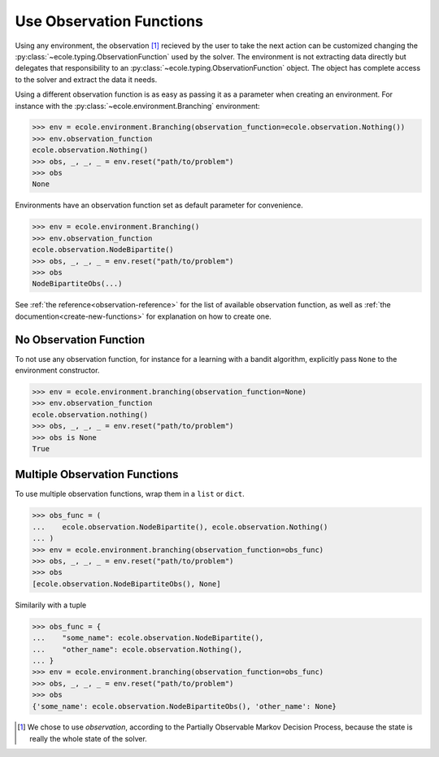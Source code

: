 .. _use-observation-functions:

Use Observation Functions
=========================

Using any environment, the observation [#observation]_ recieved by the user to take the
next action can be customized changing the :py:class:`~ecole.typing.ObservationFunction` used by the solver.
The environment is not extracting data directly but delegates that responsibility to an
:py:class:`~ecole.typing.ObservationFunction` object.
The object has complete access to the solver and extract the data it needs.

Using a different observation function is as easy as passing it as a parameter when
creating an environment.
For instance with the :py:class:`~ecole.environment.Branching` environment:

.. code-block:: python

   >>> env = ecole.environment.Branching(observation_function=ecole.observation.Nothing())
   >>> env.observation_function
   ecole.observation.Nothing()
   >>> obs, _, _, _ = env.reset("path/to/problem")
   >>> obs
   None

Environments have an observation function set as default parameter for convenience.

.. code-block:: python

   >>> env = ecole.environment.Branching()
   >>> env.observation_function
   ecole.observation.NodeBipartite()
   >>> obs, _, _, _ = env.reset("path/to/problem")
   >>> obs
   NodeBipartiteObs(...)

.. TODO Use an observation function that is more intutive than Nothing
.. TODO Adapt the output to the actual __repr__


See :ref:`the reference<observation-reference>` for the list of available observation function,
as well as :ref:`the documention<create-new-functions>` for explanation on how to create one.


No Observation Function
-----------------------
To not use any observation function, for instance for a learning with a bandit algorithm,
explicitly pass ``None`` to the environment constructor.

.. code-block:: python

   >>> env = ecole.environment.branching(observation_function=None)
   >>> env.observation_function
   ecole.observation.nothing()
   >>> obs, _, _, _ = env.reset("path/to/problem")
   >>> obs is None
   True

Multiple Observation Functions
------------------------------
To use multiple observation functions, wrap them in a ``list`` or ``dict``.

.. code-block:: python

   >>> obs_func = (
   ...    ecole.observation.NodeBipartite(), ecole.observation.Nothing()
   ... )
   >>> env = ecole.environment.branching(observation_function=obs_func)
   >>> obs, _, _, _ = env.reset("path/to/problem")
   >>> obs
   [ecole.observation.NodeBipartiteObs(), None]

Similarily with a tuple

.. code-block:: python

   >>> obs_func = {
   ...    "some_name": ecole.observation.NodeBipartite(),
   ...    "other_name": ecole.observation.Nothing(),
   ... }
   >>> env = ecole.environment.branching(observation_function=obs_func)
   >>> obs, _, _, _ = env.reset("path/to/problem")
   >>> obs
   {'some_name': ecole.observation.NodeBipartiteObs(), 'other_name': None}

.. TODO Use an observation function that is more intutive than Nothing
.. TODO Adapt the output to the actual __repr__

.. [#observation] We chose to use *observation*, according to the Partially Observable
   Markov Decision Process, because the state is really the whole state of the solver.
